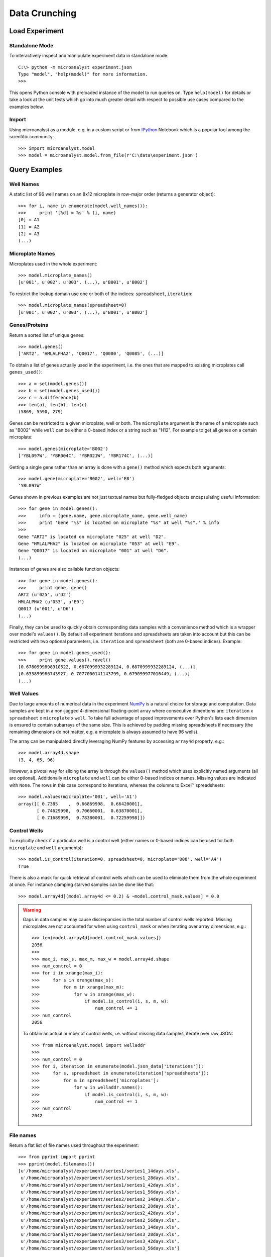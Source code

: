 Data Crunching
==============

Load Experiment
---------------

Standalone Mode
^^^^^^^^^^^^^^^

To interactively inspect and manipulate experiment data in standalone mode::

  C:\> python -m microanalyst experiment.json
  Type "model", "help(model)" for more information.
  >>>

This opens Python console with preloaded instance of the model to run queries on. Type ``help(model)`` for details or take a look at the unit tests which go into much greater detail with respect to possible use cases compared to the examples below.

Import
^^^^^^

Using microanalyst as a module, e.g. in a custom script or from `IPython <http://ipython.org>`_ Notebook which is a popular tool among the scientific community::

 >>> import microanalyst.model
 >>> model = microanalyst.model.from_file(r'C:\data\experiment.json')

Query Examples
--------------

Well Names
^^^^^^^^^^

A static list of 96 well names on an 8x12 microplate in row-major order (returns a generator object)::

 >>> for i, name in enumerate(model.well_names()):
 >>>     print '[%d] = %s' % (i, name)
 [0] = A1
 [1] = A2
 [2] = A3
 (...)

Microplate Names
^^^^^^^^^^^^^^^^

Microplates used in the whole experiment::

 >>> model.microplate_names()
 [u'001', u'002', u'003', (...), u'B001', u'B002']

To restrict the lookup domain use one or both of the indices: ``spreadsheet``, ``iteration``::

 >>> model.microplate_names(spreadsheet=0)
 [u'001', u'002', u'003', (...), u'B001', u'B002']

Genes/Proteins
^^^^^^^^^^^^^^

Return a sorted list of unique genes::

 >>> model.genes()
 ['ART2', 'HMLALPHA2', 'Q0017', 'Q0080', 'Q0085', (...)]

To obtain a list of genes actually used in the experiment, i.e. the ones that are mapped to existing microplates call ``genes_used()``::

 >>> a = set(model.genes())
 >>> b = set(model.genes_used())
 >>> c = a.difference(b)
 >>> len(a), len(b), len(c)
 (5869, 5590, 279)

Genes can be restricted to a given microplate, well or both. The ``microplate`` argument is the name of a microplate such as "B002" while ``well`` can be either a 0-based index or a string such as "H12". For example to get all genes on a certain microplate::

 >>> model.genes(microplate='B002')
 ['YBL097W', 'YBR004C', 'YBR021W', 'YBR174C', (...)]

Getting a single gene rather than an array is done with a ``gene()`` method which expects both arguments::

 >>> model.gene(microplate='B002', well='E8')
 'YBL097W'

Genes shown in previous examples are not just textual names but fully-fledged objects encapsulating useful information::

 >>> for gene in model.genes():
 >>>     info = (gene.name, gene.microplate_name, gene.well_name)
 >>>     print 'Gene "%s" is located on microplate "%s" at well "%s".' % info
 >>>
 Gene "ART2" is located on microplate "025" at well "D2".
 Gene "HMLALPHA2" is located on microplate "053" at well "E9".
 Gene "Q0017" is located on microplate "001" at well "D6".
 (...)

Instances of genes are also callable function objects::

 >>> for gene in model.genes():
 >>>     print gene, gene()
 ART2 (u'025', u'D2')
 HMLALPHA2 (u'053', u'E9')
 Q0017 (u'001', u'D6')
 (...)

Finally, they can be used to quickly obtain corresponding data samples with a convenience method which is a wrapper over model's ``values()``. By default all experiment iterations and spreadsheets are taken into account but this can be restricted with two optional parameters, i.e. ``iteration`` and ``spreadsheet`` (both are 0-based indices). Example::

 >>> for gene in model.genes_used():
 >>>     print gene.values().ravel()
 [0.6780999898910522, 0.6870999932289124, 0.6870999932289124, (...)]
 [0.633899986743927, 0.7077000141143799, 0.679099977016449, (...)]
 (...)

Well Values
^^^^^^^^^^^

Due to large amounts of numerical data in the experiment `NumPy <http://www.numpy.org>`_ is a natural choice for storage and computation. Data samples are kept in a non-jagged 4-dimensional floating-point array where consecutive dimentions are: ``iteration`` x ``spreadsheet`` x ``microplate`` x ``well``. To take full advantage of speed improvements over Python's lists each dimension is ensured to contain subarrays of the same size. This is achieved by padding missing spreadsheets if necessary (the remaining dimensions do not matter, e.g. a microplate is always assumed to have 96 wells).

The array can be manipulated directly leveraging NumPy features by accessing ``array4d`` property, e.g.::

 >>> model.array4d.shape
 (3, 4, 65, 96)

However, a pivotal way for slicing the array is through the ``values()`` method which uses explicitly named arguments (all are optional). Additionally ``microplate`` and ``well`` can be either 0-based indices or names. Missing values are indicated with ``None``. The rows in this case correspond to iterations, whereas the columns to Excel™ spreadsheets::

 >>> model.values(microplate='001', well='A1')
 array([[ 0.7385    ,  0.66869998,  0.66420001],
        [ 0.74629998,  0.70660001,  0.63870001],
        [ 0.71689999,  0.78380001,  0.72259998]])

Control Wells
^^^^^^^^^^^^^

To explicitly check if a particular well is a control well (either names or 0-based indices can be used for both ``microplate`` and ``well`` arguments)::

 >>> model.is_control(iteration=0, spreadsheet=0, microplate='008', well='A4')
 True

There is also a mask for quick retrieval of control wells which can be used to eliminate them from the whole experiment at once. For instance clamping starved samples can be done like that::

 >>> model.array4d[(model.array4d <= 0.2) & ~model.control_mask.values] = 0.0

.. warning::

    Gaps in data samples may cause discrepancies in the total number of control wells reported. Missing microplates are not accounted for when using ``control_mask`` or when iterating over array dimensions, e.g.::

     >>> len(model.array4d[model.control_mask.values])
     2056
     >>>
     >>> max_i, max_s, max_m, max_w = model.array4d.shape
     >>> num_control = 0
     >>> for i in xrange(max_i):
     >>>     for s in xrange(max_s):
     >>>         for m in xrange(max_m):
     >>>             for w in xrange(max_w):
     >>>                 if model.is_control(i, s, m, w):
     >>>                     num_control += 1
     >>> num_control
     2056

    To obtain an actual number of control wells, i.e. without missing data samples, iterate over raw JSON::

     >>> from microanalyst.model import welladdr
     >>>
     >>> num_control = 0
     >>> for i, iteration in enumerate(model.json_data['iterations']):
     >>>     for s, spreadsheet in enumerate(iteration['spreadsheets']):
     >>>         for m in spreadsheet['microplates']:
     >>>             for w in welladdr.names():
     >>>                 if model.is_control(i, s, m, w):
     >>>                     num_control += 1
     >>> num_control
     2042

File names
^^^^^^^^^^

Return a flat list of file names used throughout the experiment::

 >>> from pprint import pprint
 >>> pprint(model.filenames())
 [u'/home/microanalyst/experiment/series1/series1_14days.xls',
  u'/home/microanalyst/experiment/series1/series1_28days.xls',
  u'/home/microanalyst/experiment/series1/series1_42days.xls',
  u'/home/microanalyst/experiment/series1/series1_56days.xls',
  u'/home/microanalyst/experiment/series2/series2_14days.xls',
  u'/home/microanalyst/experiment/series2/series2_28days.xls',
  u'/home/microanalyst/experiment/series2/series2_42days.xls',
  u'/home/microanalyst/experiment/series2/series2_56days.xls',
  u'/home/microanalyst/experiment/series3/series3_14days.xls',
  u'/home/microanalyst/experiment/series3/series3_28days.xls',
  u'/home/microanalyst/experiment/series3/series3_42days.xls',
  u'/home/microanalyst/experiment/series3/series3_56days.xls']

Restrict to only the second iteration and hide paths::

 >>> pprint(model.filenames(False, iteration=1))
 [u'series2_14days.xls',
  u'series2_28days.xls',
  u'series2_42days.xls',
  u'series2_56days.xls']

Number of Experiment Iterations
^^^^^^^^^^^^^^^^^^^^^^^^^^^^^^^

 >>> model.num_iter
 3

Parsed JSON Data
^^^^^^^^^^^^^^^^

If the underlying model does not live up to your needs you can retrieve a Python dictionary built from raw JSON and process it in any way you can possibly imagine. This may be handy for accessing ignored metadata such as custom annotations (e.g. introduced with ``group.py`` script). Example::

 >>> temperatures = []
 >>> for iteration in model.json_data['iterations']:
 >>>     for spreadsheet in iteration['spreadsheets']:
 >>>         for microplate in spreadsheet['microplates'].values():
 >>>             temperatures.append(microplate['temperature'])
 >>>
 >>> print 'Average temperature was %.1f Celsius' % (sum(temperatures) / float(len(temperatures)))
 Average temperature was 27.5 Celsius

A deep copy of the original JSON is created to avoid side effects, e.g. when missing spreadsheets are substituted with empty stubs. If that hapens an appropriate warning message is printed to the console.
